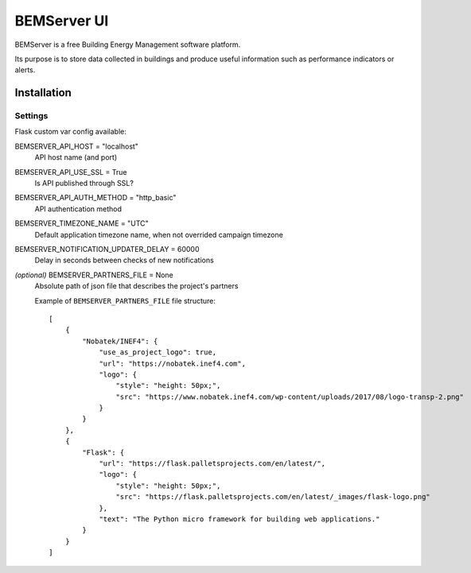 ============
BEMServer UI
============

.. image:: https://img.shields.io/pypi/v/bemserver-ui.svg
    :target: https://pypi.org/project/bemserver-ui/
    :alt: Latest version

.. image:: https://img.shields.io/pypi/pyversions/bemserver-ui.svg
    :target: https://pypi.org/project/bemserver-ui/
    :alt: Python versions

.. image:: https://github.com/BEMServer/bemserver-ui/actions/workflows/build-release.yaml/badge.svg
    :target: https://github.com/bemserver/bemserver-ui/actions?query=workflow%3Abuild
    :alt: Build status


BEMServer is a free Building Energy Management software platform.

Its purpose is to store data collected in buildings and produce useful information such as performance indicators or alerts.



Installation
============


Settings
--------

Flask custom var config available::

BEMSERVER_API_HOST = "localhost"
    API host name (and port)
BEMSERVER_API_USE_SSL = True
    Is API published through SSL?
BEMSERVER_API_AUTH_METHOD = "http_basic"
    API authentication method
BEMSERVER_TIMEZONE_NAME = "UTC"
    Default application timezone name, when not overrided campaign timezone
BEMSERVER_NOTIFICATION_UPDATER_DELAY = 60000
    Delay in seconds between checks of new notifications
*(optional)* BEMSERVER_PARTNERS_FILE = None
    Absolute path of json file that describes the project's partners

    Example of ``BEMSERVER_PARTNERS_FILE`` file structure::

        [
            {
                "Nobatek/INEF4": {
                    "use_as_project_logo": true,
                    "url": "https://nobatek.inef4.com",
                    "logo": {
                        "style": "height: 50px;",
                        "src": "https://www.nobatek.inef4.com/wp-content/uploads/2017/08/logo-transp-2.png"
                    }
                }
            },
            {
                "Flask": {
                    "url": "https://flask.palletsprojects.com/en/latest/",
                    "logo": {
                        "style": "height: 50px;",
                        "src": "https://flask.palletsprojects.com/en/latest/_images/flask-logo.png"
                    },
                    "text": "The Python micro framework for building web applications."
                }
            }
        ]
